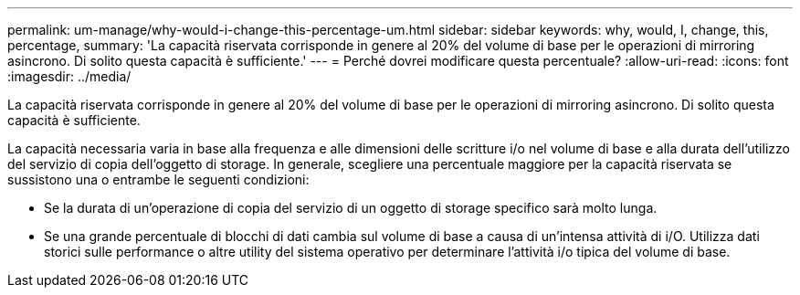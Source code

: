 ---
permalink: um-manage/why-would-i-change-this-percentage-um.html 
sidebar: sidebar 
keywords: why, would, I, change, this, percentage, 
summary: 'La capacità riservata corrisponde in genere al 20% del volume di base per le operazioni di mirroring asincrono. Di solito questa capacità è sufficiente.' 
---
= Perché dovrei modificare questa percentuale?
:allow-uri-read: 
:icons: font
:imagesdir: ../media/


[role="lead"]
La capacità riservata corrisponde in genere al 20% del volume di base per le operazioni di mirroring asincrono. Di solito questa capacità è sufficiente.

La capacità necessaria varia in base alla frequenza e alle dimensioni delle scritture i/o nel volume di base e alla durata dell'utilizzo del servizio di copia dell'oggetto di storage. In generale, scegliere una percentuale maggiore per la capacità riservata se sussistono una o entrambe le seguenti condizioni:

* Se la durata di un'operazione di copia del servizio di un oggetto di storage specifico sarà molto lunga.
* Se una grande percentuale di blocchi di dati cambia sul volume di base a causa di un'intensa attività di i/O. Utilizza dati storici sulle performance o altre utility del sistema operativo per determinare l'attività i/o tipica del volume di base.

